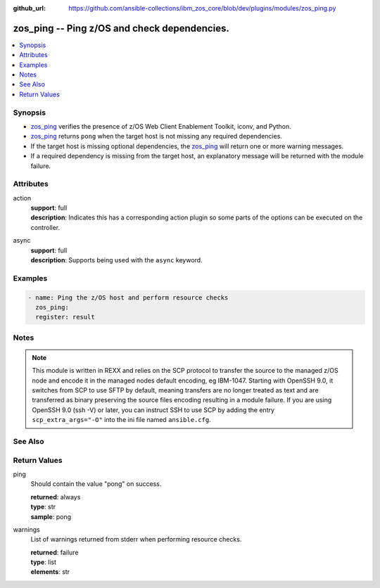 
:github_url: https://github.com/ansible-collections/ibm_zos_core/blob/dev/plugins/modules/zos_ping.py

.. _zos_ping_module:


zos_ping -- Ping z/OS and check dependencies.
=============================================



.. contents::
   :local:
   :depth: 1


Synopsis
--------
- `zos_ping <./zos_ping.html>`_ verifies the presence of z/OS Web Client Enablement Toolkit, iconv, and Python.
- `zos_ping <./zos_ping.html>`_ returns ``pong`` when the target host is not missing any required dependencies.
- If the target host is missing optional dependencies, the `zos_ping <./zos_ping.html>`_ will return one or more warning messages.
- If a required dependency is missing from the target host, an explanatory message will be returned with the module failure.







Attributes
----------
action
  | **support**: full
  | **description**: Indicates this has a corresponding action plugin so some parts of the options can be executed on the controller.
async
  | **support**: full
  | **description**: Supports being used with the ``async`` keyword.



Examples
--------

.. code-block:: yaml+jinja

   
   - name: Ping the z/OS host and perform resource checks
     zos_ping:
     register: result




Notes
-----

.. note::
   This module is written in REXX and relies on the SCP protocol to transfer the source to the managed z/OS node and encode it in the managed nodes default encoding, eg IBM-1047. Starting with OpenSSH 9.0, it switches from SCP to use SFTP by default, meaning transfers are no longer treated as text and are transferred as binary preserving the source files encoding resulting in a module failure. If you are using OpenSSH 9.0 (ssh -V) or later, you can instruct SSH to use SCP by adding the entry ``scp_extra_args="-O"`` into the ini file named ``ansible.cfg``.



See Also
--------

.. seealso::

   - :ref:`ansible.builtin.ssh_module`




Return Values
-------------


ping
  Should contain the value "pong" on success.

  | **returned**: always
  | **type**: str
  | **sample**: pong

warnings
  List of warnings returned from stderr when performing resource checks.

  | **returned**: failure
  | **type**: list
  | **elements**: str

